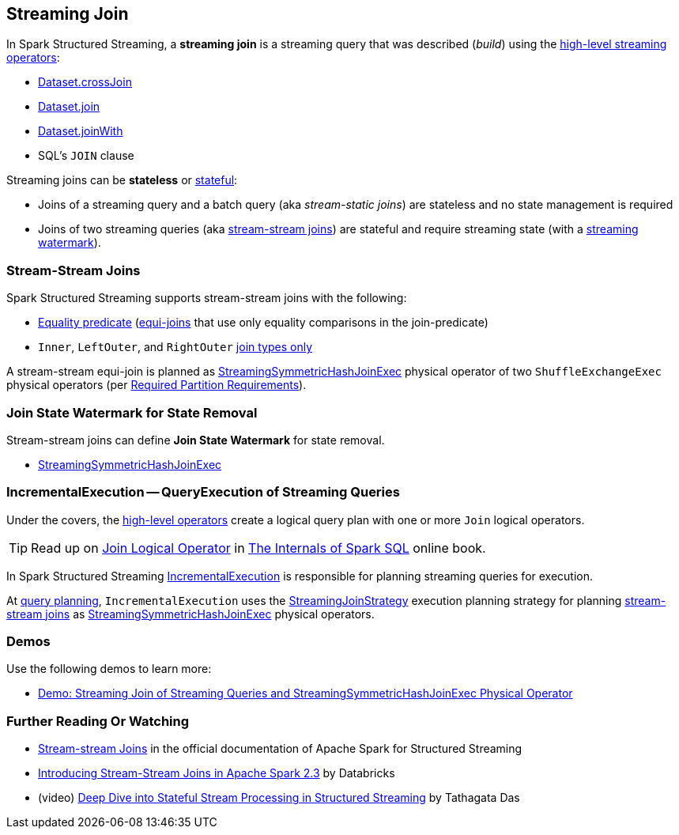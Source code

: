 == Streaming Join

[[operators]]
In Spark Structured Streaming, a *streaming join* is a streaming query that was described (_build_) using the <<spark-sql-streaming-Dataset-operators.adoc#, high-level streaming operators>>:

* <<spark-sql-streaming-Dataset-operators.adoc#crossJoin, Dataset.crossJoin>>

* <<spark-sql-streaming-Dataset-operators.adoc#join, Dataset.join>>

* <<spark-sql-streaming-Dataset-operators.adoc#joinWith, Dataset.joinWith>>

* SQL's `JOIN` clause

Streaming joins can be *stateless* or <<spark-sql-streaming-stateful-stream-processing.adoc#, stateful>>:

* Joins of a streaming query and a batch query (aka _stream-static joins_) are stateless and no state management is required

* Joins of two streaming queries (aka <<stream-stream-joins, stream-stream joins>>) are stateful and require streaming state (with a <<spark-sql-streaming-watermark.adoc#, streaming watermark>>).

=== [[stream-stream-joins]] Stream-Stream Joins

Spark Structured Streaming supports stream-stream joins with the following:

* <<spark-sql-streaming-StreamingJoinStrategy.adoc#, Equality predicate>> (https://en.wikipedia.org/wiki/Join_(SQL)#Equi-join[equi-joins] that use only equality comparisons in the join-predicate)

* `Inner`, `LeftOuter`, and `RightOuter` <<spark-sql-streaming-StreamingSymmetricHashJoinExec.adoc#supported-join-types, join types only>>

A stream-stream equi-join is planned as <<spark-sql-streaming-StreamingSymmetricHashJoinExec.adoc#, StreamingSymmetricHashJoinExec>> physical operator of two `ShuffleExchangeExec` physical operators (per <<spark-sql-streaming-StreamingSymmetricHashJoinExec.adoc#requiredChildDistribution, Required Partition Requirements>>).

=== [[join-state-watermark]] Join State Watermark for State Removal

Stream-stream joins can define *Join State Watermark* for state removal.

* <<spark-sql-streaming-StreamingSymmetricHashJoinExec.adoc#stateWatermarkPredicates, StreamingSymmetricHashJoinExec>>

=== [[IncrementalExecution]] IncrementalExecution -- QueryExecution of Streaming Queries

Under the covers, the <<operators, high-level operators>> create a logical query plan with one or more `Join` logical operators.

TIP: Read up on https://jaceklaskowski.gitbooks.io/mastering-spark-sql/spark-sql-LogicalPlan-Join.html[Join Logical Operator] in https://bit.ly/spark-sql-internals[The Internals of Spark SQL] online book.

In Spark Structured Streaming <<spark-sql-streaming-IncrementalExecution.adoc#, IncrementalExecution>> is responsible for planning streaming queries for execution.

At <<spark-sql-streaming-IncrementalExecution.adoc#executedPlan, query planning>>, `IncrementalExecution` uses the <<spark-sql-streaming-StreamingJoinStrategy.adoc#, StreamingJoinStrategy>> execution planning strategy for planning <<stream-stream-joins, stream-stream joins>> as <<spark-sql-streaming-StreamingSymmetricHashJoinExec.adoc#, StreamingSymmetricHashJoinExec>> physical operators.

=== [[demos]] Demos

Use the following demos to learn more:

* <<spark-sql-streaming-demo-join-stream-stream-StreamingSymmetricHashJoinExec.adoc#, Demo: Streaming Join of Streaming Queries and StreamingSymmetricHashJoinExec Physical Operator>>

=== [[i-want-more]] Further Reading Or Watching

* https://spark.apache.org/docs/latest/structured-streaming-programming-guide.html#stream-stream-joins[Stream-stream Joins] in the official documentation of Apache Spark for Structured Streaming

* https://databricks.com/blog/2018/03/13/introducing-stream-stream-joins-in-apache-spark-2-3.html[Introducing Stream-Stream Joins in Apache Spark 2.3] by Databricks

* (video) https://databricks.com/session/deep-dive-into-stateful-stream-processing-in-structured-streaming[Deep Dive into Stateful Stream Processing in Structured Streaming] by Tathagata Das
